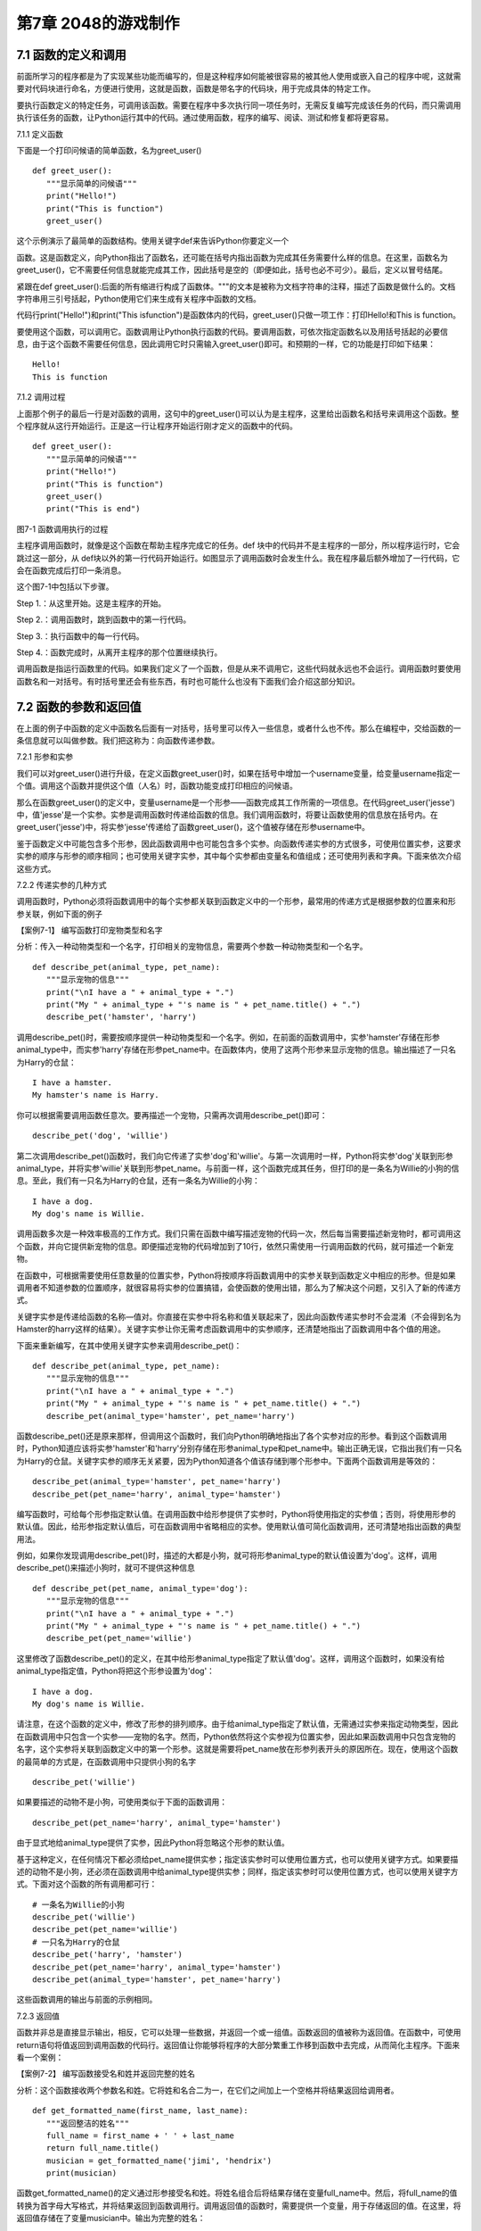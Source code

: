 第7章 2048的游戏制作
=========

7.1 函数的定义和调用
--------------------

前面所学习的程序都是为了实现某些功能而编写的，但是这种程序如何能被很容易的被其他人使用或嵌入自己的程序中呢，这就需要对代码块进行命名，方便进行使用，这就是函数，函数是带名字的代码块，用于完成具体的特定工作。

要执行函数定义的特定任务，可调用该函数。需要在程序中多次执行同一项任务时，无需反复编写完成该任务的代码，而只需调用执行该任务的函数，让Python运行其中的代码。通过使用函数，程序的编写、阅读、测试和修复都将更容易。

7.1.1 定义函数

下面是一个打印问候语的简单函数，名为greet_user()
::

   def greet_user():
      """显示简单的问候语"""
      print("Hello!")
      print("This is function")
      greet_user()

这个示例演示了最简单的函数结构。使用关键字def来告诉Python你要定义一个

函数。这是函数定义，向Python指出了函数名，还可能在括号内指出函数为完成其任务需要什么样的信息。在这里，函数名为greet_user()，它不需要任何信息就能完成其工作，因此括号是空的（即便如此，括号也必不可少）。最后，定义以冒号结尾。

紧跟在def
greet_user():后面的所有缩进行构成了函数体。"""的文本是被称为文档字符串的注释，描述了函数是做什么的。文档字符串用三引号括起，Python使用它们来生成有关程序中函数的文档。

代码行print("Hello!")和print("This isfunction")是函数体内的代码，greet_user()只做一项工作：打印Hello!和This is function。

要使用这个函数，可以调用它。函数调用让Python执行函数的代码。要调用函数，可依次指定函数名以及用括号括起的必要信息，由于这个函数不需要任何信息，因此调用它时只需输入greet_user()即可。和预期的一样，它的功能是打印如下结果：
::

   Hello!
   This is function

7.1.2 调用过程

上面那个例子的最后一行是对函数的调用，这句中的greet_user()可以认为是主程序，这里给出函数名和括号来调用这个函数。整个程序就从这行开始运行。正是这一行让程序开始运行刚才定义的函数中的代码。
::

   def greet_user():
      """显示简单的问候语"""
      print("Hello!")
      print("This is function")
      greet_user()
      print("This is end")

图7-1 函数调用执行的过程

主程序调用函数时，就像是这个函数在帮助主程序完成它的任务。def
块中的代码并不是主程序的一部分，所以程序运行时，它会跳过这一部分，从
def块以外的第一行代码开始运行。如图显示了调用函数时会发生什么。我在程序最后额外增加了一行代码，它会在函数完成后打印一条消息。

这个图7-1中包括以下步骤。

Step 1.：从这里开始。这是主程序的开始。

Step 2.：调用函数时，跳到函数中的第一行代码。

Step 3.：执行函数中的每一行代码。

Step 4.：函数完成时，从离开主程序的那个位置继续执行。

调用函数是指运行函数里的代码。如果我们定义了一个函数，但是从来不调用它，这些代码就永远也不会运行。调用函数时要使用函数名和一对括号。有时括号里还会有些东西，有时也可能什么也没有下面我们会介绍这部分知识。

7.2 函数的参数和返回值
----------------------

在上面的例子中函数的定义中函数名后面有一对括号，括号里可以传入一些信息，或者什么也不传。那么在编程中，交给函数的一条信息就可以叫做参数。我们把这称为：向函数传递参数。

7.2.1 形参和实参

我们可以对greet_user()进行升级，在定义函数greet_user()时，如果在括号中增加一个username变量，给变量username指定一个值。调用这个函数并提供这个值（人名）时，函数功能变成打印相应的问候语。

那么在函数greet_user()的定义中，变量username是一个形参——函数完成其工作所需的一项信息。在代码greet_user('jesse')中，值'jesse'是一个实参。实参是调用函数时传递给函数的信息。我们调用函数时，将要让函数使用的信息放在括号内。在greet_user('jesse')中，将实参'jesse'传递给了函数greet_user()，这个值被存储在形参username中。

鉴于函数定义中可能包含多个形参，因此函数调用中也可能包含多个实参。向函数传递实参的方式很多，可使用位置实参，这要求实参的顺序与形参的顺序相同；也可使用关键字实参，其中每个实参都由变量名和值组成；还可使用列表和字典。下面来依次介绍这些方式。

7.2.2 传递实参的几种方式

调用函数时，Python必须将函数调用中的每个实参都关联到函数定义中的一个形参，最常用的传递方式是根据参数的位置来和形参关联，例如下面的例子

【案例7-1】 编写函数打印宠物类型和名字

分析：传入一种动物类型和一个名字，打印相关的宠物信息，需要两个参数一种动物类型和一个名字。
::

   def describe_pet(animal_type, pet_name):
      """显示宠物的信息"""
      print("\nI have a " + animal_type + ".")
      print("My " + animal_type + "'s name is " + pet_name.title() + ".")
      describe_pet('hamster', 'harry')

调用describe_pet()时，需要按顺序提供一种动物类型和一个名字。例如，在前面的函数调用中，实参'hamster'存储在形参animal_type中，而实参'harry'存储在形参pet_name中。在函数体内，使用了这两个形参来显示宠物的信息。输出描述了一只名为Harry的仓鼠：
::

   I have a hamster.
   My hamster's name is Harry.

你可以根据需要调用函数任意次。要再描述一个宠物，只需再次调用describe_pet()即可：
::

   describe_pet('dog', 'willie')

第二次调用describe_pet()函数时，我们向它传递了实参'dog'和'willie'。与第一次调用时一样，Python将实参'dog'关联到形参animal_type，并将实参'willie'关联到形参pet_name。与前面一样，这个函数完成其任务，但打印的是一条名为Willie的小狗的信息。至此，我们有一只名为Harry的仓鼠，还有一条名为Willie的小狗：
::
   I have a dog.
   My dog's name is Willie.

调用函数多次是一种效率极高的工作方式。我们只需在函数中编写描述宠物的代码一次，然后每当需要描述新宠物时，都可调用这个函数，并向它提供新宠物的信息。即便描述宠物的代码增加到了10行，依然只需使用一行调用函数的代码，就可描述一个新宠物。

在函数中，可根据需要使用任意数量的位置实参，Python将按顺序将函数调用中的实参关联到函数定义中相应的形参。但是如果调用者不知道参数的位置顺序，就很容易将实参的位置搞错，会使函数的使用出错，那么为了解决这个问题，又引入了新的传递方式。

关键字实参是传递给函数的名称—值对。你直接在实参中将名称和值关联起来了，因此向函数传递实参时不会混淆（不会得到名为Hamster的harry这样的结果）。关键字实参让你无需考虑函数调用中的实参顺序，还清楚地指出了函数调用中各个值的用途。

下面来重新编写，在其中使用关键字实参来调用describe_pet()：
::

   def describe_pet(animal_type, pet_name):
      """显示宠物的信息"""
      print("\nI have a " + animal_type + ".")
      print("My " + animal_type + "'s name is " + pet_name.title() + ".")
      describe_pet(animal_type='hamster', pet_name='harry')

函数describe_pet()还是原来那样，但调用这个函数时，我们向Python明确地指出了各个实参对应的形参。看到这个函数调用时，Python知道应该将实参'hamster'和'harry'分别存储在形参animal_type和pet_name中。输出正确无误，它指出我们有一只名为Harry的仓鼠。关键字实参的顺序无关紧要，因为Python知道各个值该存储到哪个形参中。下面两个函数调用是等效的：
::

   describe_pet(animal_type='hamster', pet_name='harry')
   describe_pet(pet_name='harry', animal_type='hamster')

编写函数时，可给每个形参指定默认值。在调用函数中给形参提供了实参时，Python将使用指定的实参值；否则，将使用形参的默认值。因此，给形参指定默认值后，可在函数调用中省略相应的实参。使用默认值可简化函数调用，还可清楚地指出函数的典型用法。

例如，如果你发现调用describe_pet()时，描述的大都是小狗，就可将形参animal_type的默认值设置为'dog'。这样，调用describe_pet()来描述小狗时，就可不提供这种信息
::

   def describe_pet(pet_name, animal_type='dog'):
      """显示宠物的信息"""
      print("\nI have a " + animal_type + ".")
      print("My " + animal_type + "'s name is " + pet_name.title() + ".")
      describe_pet(pet_name='willie')

这里修改了函数describe_pet()的定义，在其中给形参animal_type指定了默认值'dog'。这样，调用这个函数时，如果没有给animal_type指定值，Python将把这个形参设置为'dog'：
::

   I have a dog.
   My dog's name is Willie.

请注意，在这个函数的定义中，修改了形参的排列顺序。由于给animal_type指定了默认值，无需通过实参来指定动物类型，因此在函数调用中只包含一个实参——宠物的名字。然而，Python依然将这个实参视为位置实参，因此如果函数调用中只包含宠物的名字，这个实参将关联到函数定义中的第一个形参。这就是需要将pet_name放在形参列表开头的原因所在。现在，使用这个函数的最简单的方式是，在函数调用中只提供小狗的名字
::

   describe_pet('willie')

如果要描述的动物不是小狗，可使用类似于下面的函数调用：
::

   describe_pet(pet_name='harry', animal_type='hamster')

由于显式地给animal_type提供了实参，因此Python将忽略这个形参的默认值。

基于这种定义，在任何情况下都必须给pet_name提供实参；指定该实参时可以使用位置方式，也可以使用关键字方式。如果要描述的动物不是小狗，还必须在函数调用中给animal_type提供实参；同样，指定该实参时可以使用位置方式，也可以使用关键字方式。下面对这个函数的所有调用都可行：
::

   # 一条名为Willie的小狗
   describe_pet('willie')
   describe_pet(pet_name='willie')
   # 一只名为Harry的仓鼠
   describe_pet('harry', 'hamster')
   describe_pet(pet_name='harry', animal_type='hamster')
   describe_pet(animal_type='hamster', pet_name='harry')

这些函数调用的输出与前面的示例相同。

7.2.3 返回值

函数并非总是直接显示输出，相反，它可以处理一些数据，并返回一个或一组值。函数返回的值被称为返回值。在函数中，可使用return语句将值返回到调用函数的代码行。返回值让你能够将程序的大部分繁重工作移到函数中去完成，从而简化主程序。下面来看一个案例：

【案例7-2】 编写函数接受名和姓并返回完整的姓名

分析：这个函数接收两个参数名和姓。它将姓和名合二为一，在它们之间加上一个空格并将结果返回给调用者。
::

   def get_formatted_name(first_name, last_name):
      """返回整洁的姓名"""
      full_name = first_name + ' ' + last_name
      return full_name.title()
      musician = get_formatted_name('jimi', 'hendrix')
      print(musician)

函数get_formatted_name()的定义通过形参接受名和姓。将姓名组合后将结果存储在变量full_name中。然后，将full_name的值转换为首字母大写格式，并将结果返回到函数调用行。调用返回值的函数时，需要提供一个变量，用于存储返回的值。在这里，将返回值存储在了变量musician中。输出为完整的姓名：
::

   Jimi Hendrix

我们将上面的例子进一步扩展，外国人的姓名可以分为三部分first_name,middle_name,last_name，last_name一般是姓，名字可以由两部分组成first_name和middle_name，具体的要求如下：

【案例7-3】 编写函数接受first_name, middle_name,last_name并返回完整的姓名

分析：有时候，需要让实参变成可选的，这样使用函数的人就只需在必要时才提供额外的信息。可使用默认值来让实参变成可选的。假设我们要扩展函数get_formatted_name()，使其还处理中间名。为此，可将其修改成类似于下面这样：
::

   def get_formatted_name(first_name, middle_name, last_name):
      """返回整洁的姓名"""
      full_name = first_name + ' ' + middle_name + ' ' + last_name
      return full_name.title()
      musician = get_formatted_name('john', 'lee', 'hooker')
      print(musician)

再对这个函数进行优化，目前只要同时提供名、中间名和姓，这个函数就能正确地运行。它根据这三部分创建一个字符串，在适当的地方加上空格，并将结果转换为首字母大写格式。然而，并非所有的人都有中间名，但如果你调用这个函数时只提供了名和姓，它将不能正确地运行。为让中间名变成可选的，可给形参middle_name指定一个默认值——空字符串，并在用户没有提供中间名时不使用这个形参。为让get_formatted_name()在没有提供中间名时依然可行，可给实参middle_name指定一个默认值——空字符串，并将其移到形参列表的末尾：
::

   def get_formatted_name(first_name, last_name, middle_name=''):
      """返回整洁的姓名"""
      if middle_name:
         full_name = first_name + ' ' + middle_name + ' ' + last_name
      else:
         full_name = first_name + ' ' + last_name
         return full_name.title()
      musician = get_formatted_name('jimi', 'hendrix')
      print(musician)
      musician = get_formatted_name('john', 'hooker', 'lee')
      print(musician)

在这个示例中，姓名是根据三个可能提供的部分创建的。由于人都有名和姓，因此在函数定义中首先列出了这两个形参。中间名是可选的，因此在函数定义中最后列出该形参，并将其默认值设置为空字符串。在函数体中，我们检查是否提供了中间名。Python将非空字符串解读为True，因此如果函数调用中提供了中间名，if
middle_name将为True。如果提供了中间名，就将名、中间名和姓合并为姓名，然后将其修改为首字母大写格式，并返回到函数调用行。在函数调用行，将返回的值存储在变量musician中；然后将这个变量的值打印出来。如果没有提供中间名，middle_name将为空字符串，导致if测试未通过，进而执行else代码块：只使用名和姓来生成姓名，并将设置好格式的姓名返回给函数调用行。在函数调用行，将返回的值存储在变量musician中；然后将这个变量的值打印出来。调用这个函数时，如果只想指定名和姓，调用起来将非常简单。如果还要指定中间名，就必须确保它是最后一个实参，这样Python才能正确地将位置实参关联到形参。

函数可返回任何类型的值，包括列表和字典等较复杂的数据结构。例如，下面的函数接受姓名的组成部分，并返回一个表示人的字典：
::

   def build_person(first_name, last_name):
      """返回一个字典，其中包含有关一个人的信息"""
      person = {'first': first_name, 'last': last_name}
      return person
   musician = build_person('jimi', 'hendrix')
   print(musician)

函数build_person()接受名和姓，并将这些值封装到字典中。存储first_name的值时，使用的键为'first'，而存储last_name的值时，使用的键为'last'。最后，返回表示人的整个字典。打印这个返回的值，此时原来的两项文本信息存储在一个字典中：
::

   {'first': 'jimi', 'last': 'hendrix'}

7.2.4 传递可变数量的实参

上面我们已经讨论过各种实参的传递方式，但是我们经常有些需求，对参数的个数要求是可变的，并不能确定有几个参数，对于这种需求，就需要我们传递参数时做一些特殊的处理，例如将列表传递给函数后，函数就可对其进行修改。在函数中对这个列表所做的任何修改都是永久性的，这让你能够高效地处理大量的数据。

【案例7-4】
一家为用户提交的设计制作3D打印模型的公司。需要打印的设计存储在一个列表中，打印后移到另一个列表中。

分析：传统的编程方式可以不使用函数实现这一需求，具体代码如下：

# 首先创建一个列表，其中包含一些要打印的设计
::

   unprinted_designs = ['iphone case', 'robot pendant', 'dodecahedron']
   completed_models = []

   # 模拟打印每个设计，直到没有未打印的设计为止
   # 打印每个设计后，都将其移到列表completed_models中
   while unprinted_designs:
      current_design = unprinted_designs.pop()
   #模拟根据设计制作3D打印模型的过程
   print("Printing model: " + current_design)
   completed_models.append(current_design)
   # 显示打印好的所有模型
   print("\nThe following models have been printed:")
   for completed_model in completed_models:
      print(completed_model)

这个程序首先创建一个需要打印的设计列表，还创建一个名为completed_models的空列表，每个设计打印都将移到这个列表中。只要列表unprinted_designs中还有设计，while循环就模拟打印设计的过程：从该列表末尾删除一个设计，将其存储到变量current_design中，并显示一条消息，指出正在打印当前的设计，再将该设计加入到列表completed_models中。循环结束后，显示已打印的所有设计：
::

   Printing model: dodecahedron
   Printing model: robot pendant
   Printing model: iphone case
   The following models have been printed:
   dodecahedron
   robot pendant
   iphone case

为重新组织这些代码，我们可编写两个函数，每个都做一件具体的工作。大部分代码都与原来相同，只是效率更高。第一个函数将负责处理打印设计的工作，而第二个将概述打印了哪些设计：
::

   def print_models(unprinted_designs, completed_models):
      """
      模拟打印每个设计，直到没有未打印的设计为止
      打印每个设计后，都将其移到列表completed_models中
      """
      while unprinted_designs:
         current_design = unprinted_designs.pop()
         # 模拟根据设计制作3D打印模型的过程
         print("Printing model: " + current_design)
         completed_models.append(current_design)
   def show_completed_models(completed_models):
      """显示打印好的所有模型"""
      print("\nThe following models have been printed:")
      for completed_model in completed_models:
         print(completed_model)
         unprinted_designs = ['iphone case', 'robot pendant', 'dodecahedron']
         completed_models = []
         print_models(unprinted_designs, completed_models)
         show_completed_models(completed_models)

在上面，我们定义了函数print_models()，它包含两个形参：一个需要打印的设计列表和一个打印好的模型列表。给定这两个列表，这个函数模拟打印每个设计的过程：将设计逐个地从未打印的设计列表中取出，并加入到打印好的模型列表中。我们定义了函数show_completed_models()，它包含一个形参：打印好的模型列表。给定这个列表，函数show_completed_models()显示打印出来的每个模型的名称。这个程序的输出与未使用函数的版本相同，但组织更为有序。完成大部分工作的代码都移到了两个函数中，让主程序更容易理解。只要看看主程序，你就知道这个程序的功能容易看清得多：
::

   unprinted_designs = ['iphone case', 'robot pendant', 'dodecahedron']
   completed_models = []
   print_models(unprinted_designs, completed_models)
   show_completed_models(completed_models)

我们创建了一个未打印的设计列表，还创建了一个空列表，用于存储打印好的模型。接下来，由于我们已经定义了两个函数，因此只需调用它们并传入正确的实参即可。我们调用print_models()并向它传递两个列表；像预期的一样，print_models()模拟打印设计的过程。接下来，我们调用show_completed_models()，并将打印好的模型列表传递给它，让其能够指出打印了哪些模型。描述性的函数名让别人阅读这些代码时也能明白，虽然其中没有任何注释。相比于没有使用函数的版本，这个程序更容易扩展和维护。如果以后需要打印其他设计，只需再次调用print_models()即可。如果我们发现需要对打印代码进行修改，只需修改这些代码一次，就能影响所有调用该函数的地方；与必须分别修改程序的多个地方相比，这种修改的效率更高。

这个程序还演示了这样一种理念，即每个函数都应只负责一项具体的工作。第一个函数打印每个设计，而第二个显示打印好的模型；这优于使用一个函数来完成两项工作。编写函数时，如果你发现它执行的任务太多，请尝试将这些代码划分到两个函数中。别忘了，总是可以在一个函数中调用另一个函数，这有助于将复杂的任务划分成一系列的步骤。

【案例7-5】一个制作比萨的函数，它需要接受很多配料，但你无法预先确定顾客要多少种配料，函数内打印所有的配料信息。

分析：生活中经常会遇到这种不确定性的问题，例如题目中的配料的个数，那就需要程序能够适应这些变化，好在Python为我们提供了传入可变数量的参数的方式。下面的函数只有一个形参*toppings，但不管调用语句提供了多少实参，这个形参都将它们统统收入囊中：
::

   def make_pizza(*toppings):
      """打印顾客点的所有配料"""
      print(toppings)
      make_pizza('pepperoni')
      make_pizza('mushrooms', 'green peppers', 'extra cheese')

形参名*toppings中的星号让Python创建一个名为toppings的空元组，并将收到的所有值都封装到这个元组中。函数体内的print语句通过生成输出来证明Python能够处理使用一个值调用函数的情形，也能处理使用三个值来调用函数的情形。它以类似的方式处理不同的调用，注意，Python将实参封装到一个元组中，即便函数只收到一个值也如此：
::

   ('pepperoni',)
   ('mushrooms', 'green peppers', 'extra cheese')

现在，我们可以将这条print语句替换为一个循环，对配料列表进行遍历，并对顾客点的比萨进行描述：
::

   def make_pizza(*toppings):
      """概述要制作的比萨"""
      print("\nMaking a pizza with the following toppings:")
      for topping in toppings:
         print("- " + topping)
         make_pizza('pepperoni')
         make_pizza('mushrooms', 'green peppers', 'extra cheese')
不管收到的是一个值还是三个值，这个函数都能妥善地处理，不管函数收到的实参是多少个，这种语法都管用。
::

   Making a pizza with the following toppings:
   - pepperoni
   Making a pizza with the following toppings:
   - mushrooms
   - green peppers
   - extra cheese

7.3 将函数存储在模块中
----------------------

函数的优点之一是，使用它们可将代码块与主程序分离。通过给函数指定描述性名称，可让主程序容易理解得多。你还可以更进一步，将函数存储在被称为模块的独立文件中，再将模块导入到主程序中。import语句允许在当前运行的程序文件中使用模块中的代码。

通过将函数存储在独立的文件中，可隐藏程序代码的细节，将重点放在程序的高层逻辑上。

这还能让你在众多不同的程序中重用函数。将函数存储在独立文件中后，可与其他程序员共享这些文件而不是整个程序。知道如何导入函数还能让你使用其他程序员编写的函数库。

导入模块的方法有多种，下面作简要介绍。

7.3.1 导入模块

要让函数是可导入的，得先创建模块。模块是扩展名为.py的文件，包含要导入到程序中的代码。

【案例7-6】将上节的制作比萨的函数放入模块，在新的程序中导入模块，使用模块中的制作比萨的函数。

分析：首先要创建一个包含函数make_pizza()的模块。为此，我们将文件pizza.py中除函数make_pizza()之外的其他代码都删除，剩下函数主体部分如下：
::

   **pizza.py**
   def make_pizza(*toppings):
      """概述要制作的比萨"""
      print("\nMaking a pizza with the following toppings:")
      for topping in toppings:
         print("- " + topping)
接下来，我们在pizza.py所在的目录中创建另一个名为making_pizzas.py的文件，这个文件导入刚创建的模块，再调用make_pizza()两次
 ::
 
   **making_pizzas.py**
   import pizza
   pizza.make_pizza(16, 'pepperoni')
   pizza.make_pizza(12, 'mushrooms', 'green peppers', 'extra cheese')

Python读取这个文件时，代码行import
pizza让Python打开文件pizza.py，并将其中的所有函数都复制到这个程序中。你看不到复制的代码，因为这个程序运行时，Python在幕后复制这些代码。你只需知道，在making_pizzas.py中，可以使用pizza.py中定义的所有函数。要调用被导入的模块中的函数，可指定导入的模块的名称pizza和函数名make_pizza()，并用句点分隔它们。这些代码的输出与没有导入模块的原始程序相同：
::

   Making a 16-inch pizza with the following toppings:
   - pepperoni
   Making a 12-inch pizza with the following toppings:
   - mushrooms
   - green peppers
   - extra cheese

这就是一种导入方法：只需编写一条import语句并在其中指定模块名，就可在程序中使用该模块中的所有函数。如果你使用这种import语句导入了名为module_name.py的整个模块，就可使用下面的语法来使用其中任何一个函数
::

   import module_name
   module_name.function_name()

你还可以导入模块中的特定函数，这种导入方法的语法如下：
::

   from module_name import function_name

通过用逗号分隔函数名，可根据需要从模块中导入任意数量的函数：
::

   from module_name import function_0, function_1, function_2

对于前面的making_pizzas.py示例，如果只想导入要使用的函数，代码将类似于下面这样：
::

   **making_pizzas.py**
   from pizza import make_pizza
   make_pizza(16, 'pepperoni')
   make_pizza(12, 'mushrooms', 'green peppers', 'extra cheese')

若使用这种语法，调用函数时就无需使用句点。由于我们在import语句中显式地导入了函数make_pizza()，因此调用它时只需指定其名称。

这里要注意在引用时不要加“py”，不能写成import myModule.py，被引用的模块要放在与引用程序相同的目录下，或者放在Python能够找到的目录下，如果被引用的模块和当前模块不在同一目录，需要增加目录名，例如：
::

   from directories.module_name import function_name

7.3.2 使用as指定别名

如果要导入的函数的名称可能与程序中现有的名称冲突，或者函数的名称太长，可指定简短而独一无二的别名——函数的另一个名称，类似于外号。要给函数指定这种特殊外号，需要在导入它时这样做。

下面给函数make_pizza()指定了别名mp()。这是在import语句中使用make_pizza
as mp实现的，关键字as将函数重命名为你提供的别名：
::

   from pizza import make_pizza as mp
   mp(16, 'pepperoni')
   mp(12, 'mushrooms', 'green peppers', 'extra cheese')

上面的import语句将函数make_pizza()重命名为mp()；在这个程序中，每当需要调用
make_pizza()时，都可简写成mp()，而Python将运行make_pizza()中的代码，这可避免与这个程序可能包含的函数make_pizza()混淆。指定别名的通用语法如下：
::

   from module_name import function_name as fn

你还可以给模块指定别名。通过给模块指定简短的别名（如给模块pizza指定别名p），让你能够更轻松地调用模块中的函数。相比于pizza.make_pizza()，p.make_pizza()更为简洁：
::

   import pizza as p
   p.make_pizza(16, 'pepperoni')
   p.make_pizza(12, 'mushrooms', 'green peppers', 'extra cheese')

上述import语句给模块pizza指定了别名p，但该模块中所有函数的名称都没变。调用函数make_pizza()时，可编写代码p.make_pizza()而不是pizza.make_pizza()，这样不仅能使代码更简洁，还可以让你不再关注模块名，而专注于描述性的函数名。这些函数名明确地指出了函数的功能，对理解代码而言，它们比模块名更重要。给模块指定别名的通用语法如下：
::

   import module_name as mn

7.4 全局变量和局部变量
----------------------

你可能已经注意到，有些变量在函数之外，还有一些变量在函数内部。那么这些变量之间有什么关系，怎样在函数内使用外部的变量，下面将对这些知识做具体的介绍。

7.4.1 变量作用域

之前我们讲过变量，但变量是什么时候创建的呢，对于函数而言，函数内的变量只是在函数运行时才会创建。在函数运行之前或者完成运行之后甚至根本不存在。Python
提供了内存管理，可以自动完成这个工作。Python
在函数运行时会创建新的变量在函数内使用，当函数完成时会把它们删除。最后这部分很重要：函数运行结束时，其中的所有变量都不再存在。函数运行时，函数之外的变量被搁置一边，函数内部的变量会被用到。所以程序中使用（或者可以使用）变量的部分称为这个变量的作用域。

7.4.2 局部变量

局部变量也成为内部变量。局部变量是在函数内作定义说明的，其作用域仅限于函数内，离开了函数后再使用这种变量是非法的。

【案例7-7】局部变量的使用，编写一个求和函数。

分析：设计一个函数传入参数m，函数对1+2+3+...+m求和，这里应该会用到循环具体代码如下：
::

   def sum(m):
      s=0
      # 计算1+2+3+...+m的和
      for p in range(m+1)：
         s=s+p
         return s
         m=10
         s=sum(m)
      print(s)

其函数中的m，p，s变量都是局部变量，注意函数中定义的变量只能在函数中使用，不能在其他函数中使用，同时一个函数中也不能使用其他函数中定义的变量，各个函数之间是平行的关系，每个函数都封装了自己的区域，互补干扰。形参变量是属于被调用函数的局部变量，而实参变量是属于调用函数的局部变量。允许在不同的函数中使用相同的变量名，但是他们代表的是不同的对象，分配不同的存储单元，互不干扰，也不会发生混淆，在本例中sum函数的m、s变量和主程序的m、s变量同名，但是他们是不同的变量。

7.4.3 全局变量

如果一个函数内部要用到主程序的变量，那么可以在该函数内部声明这个变量为global变量，这样函数内部使用的这个变量就是主程序的变量，当在函数改变了全局变量的值的时候，会直接影响主程序中的变量的值。例如下面这个例子：
::

   def A(x):
      global y
      y=0
      x=0
   def B(x):
      global y
      y=10
      x=0
      x=1
      y=2
      A(x)
      B(x)
   print(x,y)

在A，B函数中都使用了global y声明A，B中使用的y不是本地的y变量而是主程序的y变量，所以执行结果为：110。

这里要注意全局变量的作用域是整个程序，它在程序开始时就存在，任何函数都可以访问它，而且所有函数访问的同名称的全局变量是用一个变量，全局变量只有在程序结束时才销毁，局部变量是函数内部范围内的变量，当执行此函数时才有效，退出函数后局部变量就被销毁。不同函数之间的局部变量是不同的，即使同名的也互不相干。

局部变量有局部性，这使得函数有独立性，函数与外界的接口只有函数参数与它的返回值，使程序的模块化更突出，这样有利于开发大型的程序。

全局变量具有全局性，是实现函数之间数据交换的公共途径，但大量的使用全局变量会破坏函数的独立性，导致程序的模块化程度下降，因此要尽量减少使用全局变量，多使用局部变量，函数之间应尽量保持独立性，建议在函数之间只通过接口参数来传递数据。

7.5 制作2048游戏
----------------

《2048》是一款热门的数字益智游戏，最早于2014年3月20日发行。原版《2048》首先在GitHub网站上发布，后被移植到各个平台。这款游戏是基于《1024》和《小传奇》的玩法开发而成的新型数字游戏，游戏规则很简单，操作容易，玩家要想办法不断的叠加最终拼凑出2048这个数字就算成功。

7.5.1 预备知识

游戏的画面很简单，如图7-2所示，界面包含16个方格，当网格出现初始数字之后即可以开始游戏，整体格调简单。

.. image:: /Chapter/picture/image105.png

图7-2 游戏界面

游戏的玩法规则也非常的简单，一开始方格内会出现2或者4等这两个小数字，玩家只需要上下左右其中一个方向来移动出现的数字，所有的数字就会向滑动的方向靠拢，相同的数字相撞时会叠加靠拢，如图7-3、7-4所示。

.. image:: /Chapter/picture/image106.png

图7-3 右移变化 

.. image:: /Chapter/picture/image107.png

图7-4 左移变化


而滑出的空白方块就会随机出现一个数字如图7-5所示，然后一直这样，不断的叠加最终拼凑出2048这个数字就算成功。

.. image:: /Chapter/picture/image108.png

图7-5 下移的同时随机产生2和4

7.5.2 任务要求

1. 界面绘制：生成2048的游戏界面；

2. 按键控制：四个按键是方向键，分别代表上下左右；

3. 游戏控制：游戏不间断运行，当触发按键时计算相应的值并控制界面变化，统计新的总分数，当达成胜利条件或失败条件时结束游戏；

4. 胜利条件：当出现2048这个数字时游戏胜利并结束；

5. 失败条件：棋盘填满数字，无法再进行变换，也就是变换之后的矩阵和变换前的相同，则游戏结束；

7.5.3 任务实施

1. 网格类

构造Grid类，主要功能是绘制背景及网格、得分情况信息，并提供了在网格中绘制数字的方法，更新网格下方得分的方法。
::

   class Grid(object):
      def __init__(self, master = None, x = 10, y = 10, w = 222, h = 222):
         self.x = x
         self.y = y
         self.w = w
         self.h = h
         self.width = w//35 - 1
         self.height = h//55 - 1
         self.bg = 0x000000
         print(self.width, self.height)
         #画背景
         for i in range(320):
            screen.drawline(0, i, 239, i, 1, self.bg)
            self.initial()

在构造函数__init__()中，调用了screen.drawline函数来画直线，通过循环画出最外层的边框。
::

   def initial(self):
      for i in range(0, 4):
         for j in range(0, 4):
            x = i * 55 + self.x + 1
            y = j * 55 + self.y + 1
            #画边界
            screen.drawline(x,y,x + 55 - 1,y,1, 0xFFFFFF)
            screen.drawline(x + 55 - 1,y,x + 55 - 1, y + 55,1,0xFFFFFF)
            screen.drawline(x,y + 55,x + 55 - 1,y + 55,1, 0xFFFFFF)
            screen.drawline(x,y,x,y + 55, 1,0xFFFFFF)
            
initial主要实现画内部的棋盘，通过双重循环画出网格状棋盘。
   ::
   
   def draw(self, pos, color, num):
       x = pos[0] * 55 + self.x
       y = pos[1] * 55 + self.y
       text.draw("", x + 3, y + 19, color, 0x000000)
       if num < 16:
          text.draw(str(num), x + 19, y + 19, color, 0x000000)
       elif num < 128:
          text.draw(str(num), x + 11, y + 19, color, 0x000000)
       elif num < 1024:
          text.draw(str(num), x + 3, y + 19, color, 0x000000)
       elif num == 1024:
          text.draw("1K", x + 11, y + 19, color, 0x000000)
       else:
          text.draw("2K", x + 11, y + 19, color, 0x000000)

draw方法是将pos列表中的两个值转换成实际屏幕坐标，再在这个坐标上显示传入的num数字，但是数字长度不一，会根据数字长度对实际坐标位置进行修正。
::

   def printscore(self, msg, score):
      print(msg + str(score))
      text.draw(msg + str(score), 20, 250, 0xFF0000, 0x000000)

printscore方法主要是将当前成绩score显示在屏幕网格下方。

2. 矩阵类

矩阵类Matrix，是游戏的主要实现类。实际网格中的数字可以看做一个4*4的矩阵，对网格的上下左右的移动就是对矩阵的操作，矩阵根据算法产生变化，在矩阵变化的同时要计算网格中应该显示数字，再将数字显示到网格中。这样就完成了游戏的互动操作。
::

   class Matrix(object):
      def __init__(self, grid):
         self.grid = grid
         self.matrix = [[0 for i in range(4)] for i in range(4)]
         self.matrix_o = [[0 for i in range(4)] for i in range(4)]
         self.vacancy = []
         self.gamewin = False
   #使用一个字典将数字与其对应的颜色存放起来
         self.color ={
         0 : 0xFFFFFF,
         2 : 0x000099,
         4 : 0x009900,
         8 : 0x990000,
         16 : 0x999900,
         32 : 0x990099,
         64 : 0x00FFFF,
         128 : 0x0000FF,
         256 : 0x00FF00,
         512 : 0xFF0000,
         1024 : 0xFFFF00,
         2048 : 0xFF00FF
         }

__init__函数主要进行初始化操作，初始化矩阵，字体颜色，0值的列表，胜利标志等参数。
::

   def void(self):
      self.vacancy = []
      for x in range(0, 4):
         for y in range(0, 4):
            if self.matrix[x][y] == 0:
               self.vacancy.append((x, y))
               return len(self.vacancy)
   
void方法主要是双重循环遍历矩阵，当发现值为0的点时将坐标加到vacancy列表中。
::

   def generate(self):
      pos = choice(self.vacancy)
      if randint(0, 5) == 4:
         self.matrix[pos[0]][pos[1]] = 4
      else:
         self.matrix[pos[0]][pos[1]] = 2
         del self.vacancy[self.vacancy.index((pos[0], pos[1]))]

generate方法在vacancy列表中取随机的点，并根据随机数的值来判断生成的是2还是4，并将vacancy列表删除新生成的点的坐标。
::

   def draw(self):
      for i in range (0, 4):
         for j in range (0, 4):
            pos = (i, j)
            num = self.matrix[i][j]
            color = self.color[int(self.matrix[i][j])]
            self.grid.draw(pos, color, num)
   
draw方法就是遍历矩阵，通过调用grid类的draw方法将矩阵中的数据显示到网格中。
::

   def initial(self):
      self.matrix = [[0 for i in range(4)] for i in range(4)]
      self.void()
      self.generate()
      self.generate()
      self.draw()
      self.gamewin = False
      for i in range(0, 4):
         for j in range(0, 4):
            self.matrix_o[i][j] = self.matrix[i][j]

initial方法综合调用前面定义的各种方法，初始化矩阵，并收集0值列表，产生两个随机的2或者4放入0值位置上，并调用draw在网格中显示矩阵，并将当前矩阵记录在原始矩阵matrix_o中。
::

   def up(self):
      ss = 0
      for i in range(0, 4):
         for j in range(0, 3):
            s = 0
            if not self.matrix[i][j] == 0:
               for k in range(j + 1, 4):
                if not self.matrix[i][k] == 0:
                  if self.matrix[i][j] == self.matrix[i][k]:
                     ss = ss + self.matrix[i][k]
                     self.matrix[i][j] = self.matrix[i][j] * 2
                     if self.matrix[i][j] == 2048:
                           self.gamewin = True
                           self.matrix[i][k] = 0
                           s = 1
                           break
                     else:
                           break
              if s == 1:
                   break
     for i in range(0, 4):
         s = 0
         for j in range(0, 3):
            if self.matrix[i][j - s] == 0:
               self.matrix[i].pop(j - s)
               self.matrix[i].append(0)
               s = s + 1
      return ss

up函数实现点击向上按钮之后的矩阵变换。首先循环遍历所有的点，s为判断标志用来跳出循环，当发现某个位置的值不为0时，循环遍历这列当前节点之下的所有位置，当发现临近的点的值和当前的值相等时则当前值翻倍，当到达2048时则结束游戏。然后重新调整矩阵，将矩阵上移，并将值为0的点删除，在底部用0补全如图7-6所示。

.. image:: /Chapter/picture/image136.jpg

图7-6 上移矩阵变化
::

   def down(self):
      for i in range(0, 4):
         self.matrix[i].reverse()
         ss = self.up()
      for i in range(0, 4):
         self.matrix[i].reverse()
      return ss

下移过程将矩阵颠倒，然后调用上移方法，完成后再颠倒过来。
::

   def left(self):
      ss = 0
      for i in range(0, 4):
         for j in range(0, 3):
            s = 0
            if not self.matrix[j][i] == 0:
               for k in range(j + 1, 4):
                  if not self.matrix[k][i] == 0:
                     if self.matrix[j][i] == self.matrix[k][i]:
                        ss = ss + self.matrix[k][i]
                        self.matrix[j][i] = self.matrix[j][i] * 2
                        if self.matrix[j][i] == 2048:
                           self.gamewin = True
                           self.matrix[k][i] = 0
                           s = 1
                           break
                     else:
                        break
               if s == 1:
                  break
      for i in range(0, 4):
         s = 0
         for j in range(0, 3):
            if self.matrix[j - s][i] == 0:
               for k in range(j - s, 3):
                  self.matrix[k][i] = self.matrix[k + 1][i]
                  self.matrix[3][i] = 0
                  s = s + 1
          return ss
   def right(self):
      ss = 0
      for i in range(0, 4):
         for j in range(0, 3):
            s = 0
            if not self.matrix[3-j][i] == 0:
               k = 3-j-1
               while k >= 0:
                  if not self.matrix[k][i] == 0:
                     if self.matrix[3-j][i] == self.matrix[k][i]:
                        ss = ss + self.matrix[k][i]
                        self.matrix[3-j][i] = self.matrix[3-j][i] * 2
                        if self.matrix[3-j][i] == 2048:
                           self.gamewin = True
                           self.matrix[k][i] = 0
                           s = s+1
                           break
                     else:
                        break
                  k = k -1
         if s == 1:
            break
      for i in range(0, 4):
         s = 0
         for j in range(0, 3):
            if self.matrix[3 - j + s][i] == 0:
               k = 3 - j + s
               while k > 0:
                  self.matrix[k][i] = self.matrix[k - 1][i]
                  k = k - 1
                  self.matrix[0][i] = 0
                  s = s + 1
      return ss

矩阵左移和右移方式和上移相似，就不再具体描述了。

3. 游戏类

游戏类主要是负责按键控制的对应操作，同时聚合了上面两个类。
::

   class Game():
      def __init__(self):
         self.grid = Grid()
         self.matrix = Matrix(self.grid)
         self.status = ['run', 'stop']
         #界面左侧显示分数
         self.initial()
初始化当前状态，聚合网格类和矩阵类。
::

   def initial(self):
      self.score = 0
      self.grid.printscore("成绩为：", self.score)
      self.matrix.initial()
   
初始化成绩并显示，初始化矩阵
::

   def key_release(self, key):
      keymatch=["Down", "Left", "Up", "Right"]
      if keymatch[key] == "Up":
         ss = self.matrix.up()
         self.run(ss)
      elif keymatch[key] == "Down":
         ss = self.matrix.down()
         self.run(ss)
         elif keymatch[key] == "Left":
            ss = self.matrix.left()
            self.run(ss)
         elif keymatch[key] == "Right":
            ss = self.matrix.right()
            self.run(ss)

按键控制不同的按键对应调用矩阵类的不同的变换。
::

   def run(self, ss):
      if not self.matrix.matrix == self.matrix.matrix_o:
         self.score = self.score + int(ss)
         self.grid.printscore("成绩为：", self.score)
         if self.matrix.gamewin == True:
            self.matrix.draw()
            self.grid.printscore("恭喜获胜，成绩为：", self.score)
            if message == 'ok':
            self.initial()
         else:
            self.matrix.void()
            self.matrix.generate()
            for i in range(0, 4):
               for j in range(0, 4):
               self.matrix.matrix_o[i][j] = self.matrix.matrix[i][j]
               self.matrix.draw()
      else:
         v = self.matrix.void()
         if v < 1:
            self.grid.printscore("你输了，成绩为：", self.score)

Run方法首先判判断变换前后是否相同，相同则游戏失败，不同，则判断是否已经生成2048达成胜利条件，如果没有则继续生成随机的2或4，记录当前的矩阵到matrix_o中。

4. 主循环

主循环是游戏的入口，开始后不断循环监听按键输入，并调用游戏类的按键处理方法。
::

   if __name__ == '__main__':
      game = Game()
      while True:
         gc.collect()
         i = 0
         j = -1
         for k in keys:
            if k.value() == 0:
            if i != j:
               print("i=", i)
               print("j=", j)
               j = i
               game.key_release(i)
               i = i+ 1
            if i > 3:
               i = 0
               time.sleep_ms(125)

.. _本章小结-6:

7.6 本章小结
------------

在本章节中，主要学习了Python语言中的函数以及如何传递实参，让函数能够访问完成其工作所需的信息，如何使用实参和形参，以及如何接受任意数量的实参，输出函数的返回值，如何将函数放入模块，以及全局变量和局部变量的区别，通过制作2048游戏了解了函数及变量在游戏中的具体使用。

函数是经常使用的一种编程方法。它使代码的重复利用率得以提高，使编程更有效率，程序更加模块化，便于后期维护和升级。

.. _练习题目-6:

7.7 练习题目
------------

| 1. 编写一个名为collatz()的函数,它有一个名为number的参数
| 如果参数是偶数,那么collatz()就打印出number//2
| 如果number是奇数,那么collatz()就打印3*number+1

2. 编写一个函数cacluate,
可以接收任意多个数，返回的是一个元组。元组的第一个值为所有参数的平均值,
第二个值是大于平均值的所有数。

3. 编写函数, 接收一个列表(包含10个整形数)和一个整形数k, 返回一个新列表。

函数需求：将列表下标k之前对应(不包含k)的元素逆序；将下标k及之后的元素逆序；

5. 模拟轮盘抽奖游戏

轮盘分为三部分: 一等奖, 二等奖和三等奖;

轮盘转的时候是随机的：

如果范围在[0,0.08)之间,代表一等奖。

如果范围在[0.08,0.3)之间,代表2等奖。

如果范围在[0, 1.0)之间,代表3等奖。

模拟本次活动1000人参加, 输出游戏时需要准备各等级奖品的个数。
